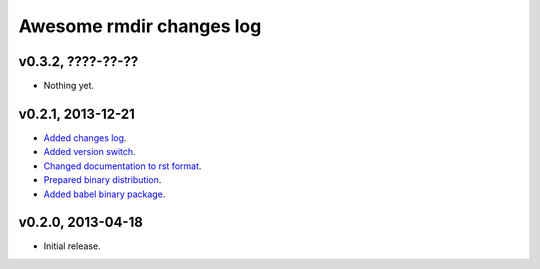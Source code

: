 =========================
Awesome rmdir changes log
=========================

v0.3.2, ????-??-??
------------------

* Nothing yet.

v0.2.1, 2013-12-21
------------------

* `Added changes log <https://github.com/gradha/awesome_rmdir/issues/3>`_.
* `Added version switch <https://github.com/gradha/awesome_rmdir/issues/6>`_.
* `Changed documentation to rst format
  <https://github.com/gradha/awesome_rmdir/issues/2>`_.
* `Prepared binary distribution
  <https://github.com/gradha/awesome_rmdir/issues/5>`_.
* `Added babel binary package
  <https://github.com/gradha/awesome_rmdir/issues/4>`_.

v0.2.0, 2013-04-18
------------------

* Initial release.
